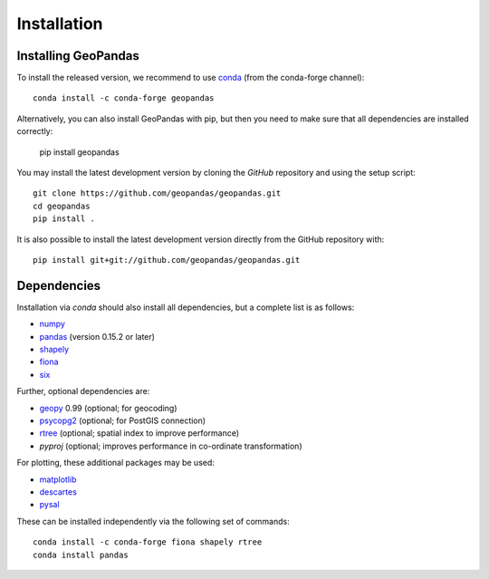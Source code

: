 Installation
============

Installing GeoPandas
---------------------

To install the released version, we recommend to use `conda`_ (from the conda-forge
channel)::

    conda install -c conda-forge geopandas

Alternatively, you can also install GeoPandas with pip, but then you need
to make sure that all dependencies are installed correctly:

    pip install geopandas

You may install the latest development version by cloning the
`GitHub` repository and using the setup script::

    git clone https://github.com/geopandas/geopandas.git
    cd geopandas
    pip install .

It is also possible to install the latest development version
directly from the GitHub repository with::

    pip install git+git://github.com/geopandas/geopandas.git

Dependencies
--------------

Installation via `conda` should also install all dependencies, but a complete list is as follows:

- `numpy`_
- `pandas`_ (version 0.15.2 or later)
- `shapely`_
- `fiona`_
- `six`_

Further, optional dependencies are:

- `geopy`_ 0.99 (optional; for geocoding)
- `psycopg2`_ (optional; for PostGIS connection)
- `rtree`_ (optional; spatial index to improve performance)
- `pyproj`  (optional; improves performance in co-ordinate transformation)

For plotting, these additional packages may be used:

- `matplotlib`_
- `descartes`_
- `pysal`_

These can be installed independently via the following set of commands::

    conda install -c conda-forge fiona shapely rtree
    conda install pandas


.. _PyPI: https://pypi.python.org/pypi/geopandas

.. _GitHub: https://github.com/geopandas/geopandas

.. _numpy: http://www.numpy.org

.. _pandas: http://pandas.pydata.org

.. _shapely: http://toblerity.github.io/shapely

.. _fiona: http://toblerity.github.io/fiona

.. _Descartes: https://pypi.python.org/pypi/descartes

.. _matplotlib: http://matplotlib.org

.. _geopy: https://github.com/geopy/geopy

.. _six: https://pythonhosted.org/six

.. _psycopg2: https://pypi.python.org/pypi/psycopg2

.. _pysal: http://pysal.org

.. _pyproj: https://github.com/jswhit/pyproj

.. _rtree: https://github.com/Toblerity/rtree

.. _libspatialindex: https://github.com/libspatialindex/libspatialindex

.. _Travis CI: https://travis-ci.org/geopandas/geopandas

.. _conda: https://conda-forge.org/
